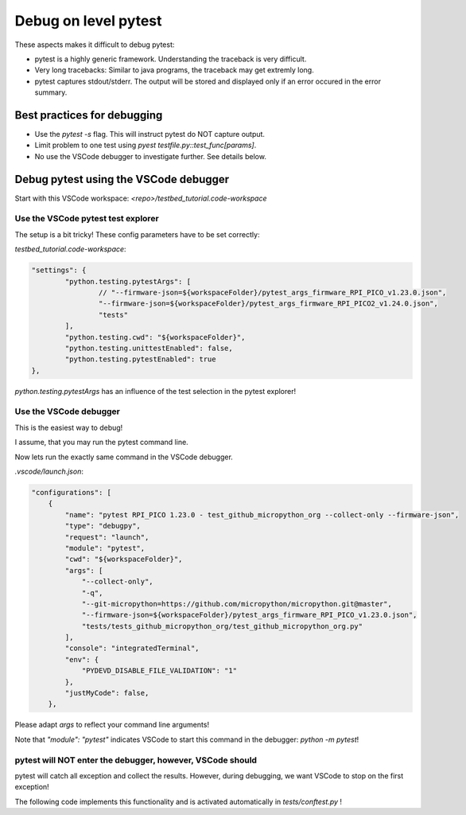 Debug on level pytest
=====================

These aspects makes it difficult to debug pytest:

* pytest is a highly generic framework. Understanding the traceback is very difficult.
* Very long tracebacks: Similar to java programs, the traceback may get extremly long.
* pytest captures stdout/stderr. The output will be stored and displayed only if an error occured in the error summary.

Best practices for debugging
-----------------------------

* Use the `pytest -s` flag. This will instruct pytest do NOT capture output.
* Limit problem to one test using `pyest testfile.py::test_func[params]`.
* No use the VSCode debugger to investigate further. See details below.

Debug pytest using the VSCode debugger
--------------------------------------

Start with this VSCode workspace: `<repo>/testbed_tutorial.code-workspace`

Use the VSCode pytest test explorer
^^^^^^^^^^^^^^^^^^^^^^^^^^^^^^^^^^^^^

.. image:: images/pytest_test_explorer.png
    :align: center

The setup is a bit tricky! These config parameters have to be set correctly:

`testbed_tutorial.code-workspace`:

.. code-block:: json

	"settings": {
		"python.testing.pytestArgs": [
			// "--firmware-json=${workspaceFolder}/pytest_args_firmware_RPI_PICO_v1.23.0.json",
			"--firmware-json=${workspaceFolder}/pytest_args_firmware_RPI_PICO2_v1.24.0.json",
			"tests"
		],
		"python.testing.cwd": "${workspaceFolder}",
		"python.testing.unittestEnabled": false,
		"python.testing.pytestEnabled": true
	},

`python.testing.pytestArgs` has an influence of the test selection in the pytest explorer!

Use the VSCode debugger
^^^^^^^^^^^^^^^^^^^^^^^^^^^^^^^^^^^^^

This is the easiest way to debug!

I assume, that you may run the pytest command line.

Now lets run the exactly same command in the VSCode debugger.

`.vscode/launch.json`:

.. code-block:: json

    "configurations": [
        {
            "name": "pytest RPI_PICO 1.23.0 - test_github_micropython_org --collect-only --firmware-json",
            "type": "debugpy",
            "request": "launch",
            "module": "pytest",
            "cwd": "${workspaceFolder}",
            "args": [
                "--collect-only",
                "-q",
                "--git-micropython=https://github.com/micropython/micropython.git@master",
                "--firmware-json=${workspaceFolder}/pytest_args_firmware_RPI_PICO_v1.23.0.json",
                "tests/tests_github_micropython_org/test_github_micropython_org.py"
            ],
            "console": "integratedTerminal",
            "env": {
                "PYDEVD_DISABLE_FILE_VALIDATION": "1"
            },
            "justMyCode": false,
        },

Please adapt `args` to reflect your command line arguments!

Note that `"module": "pytest"` indicates VSCode to start this command in the debugger: `python -m pytest`!



pytest will NOT enter the debugger, however, VSCode should
^^^^^^^^^^^^^^^^^^^^^^^^^^^^^^^^^^^^^^^^^^^^^^^^^^^^^^^^^^^^

pytest will catch all exception and collect the results. However, during debugging, we want VSCode to stop on the first exception!

The following code implements this functionality and is activated automatically in `tests/conftest.py` !

.. automethod:: octoprobe.util_pytest.util_vscode::break_into_debugger_on_exception()
    :no-index: